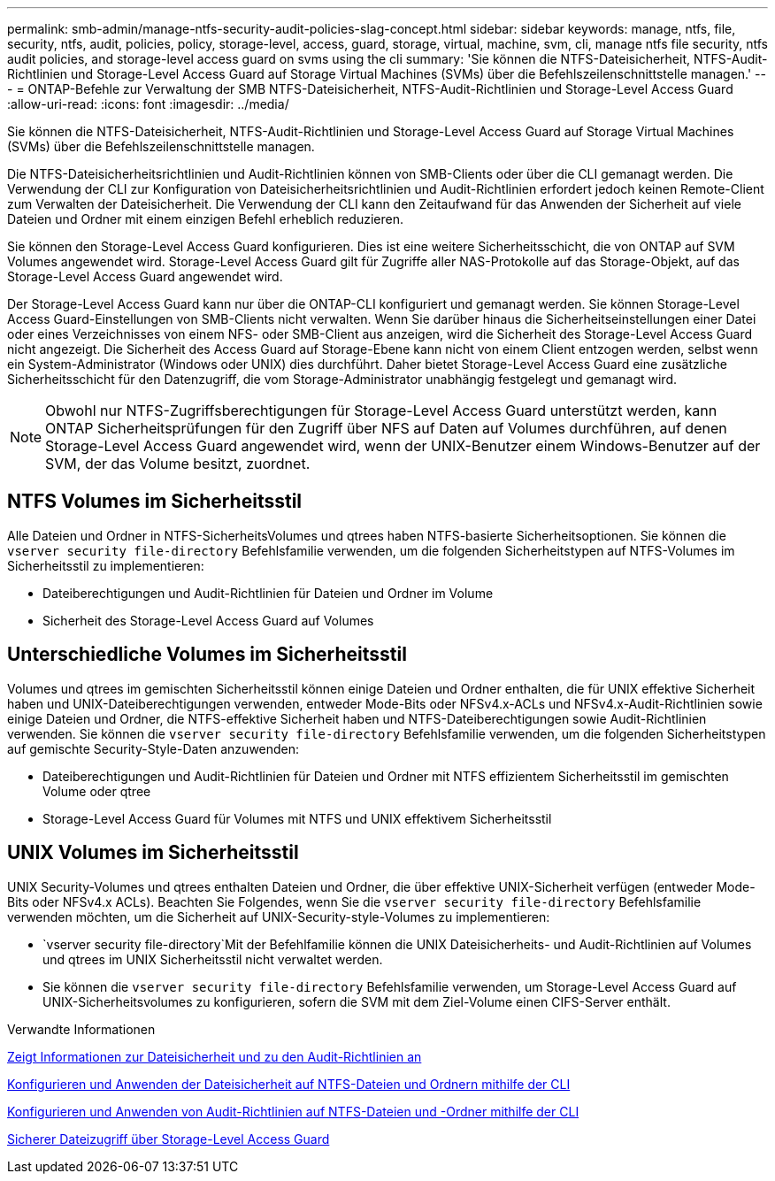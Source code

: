 ---
permalink: smb-admin/manage-ntfs-security-audit-policies-slag-concept.html 
sidebar: sidebar 
keywords: manage, ntfs, file, security, ntfs, audit, policies, policy, storage-level, access, guard, storage, virtual, machine, svm, cli, manage ntfs file security, ntfs audit policies, and storage-level access guard on svms using the cli 
summary: 'Sie können die NTFS-Dateisicherheit, NTFS-Audit-Richtlinien und Storage-Level Access Guard auf Storage Virtual Machines (SVMs) über die Befehlszeilenschnittstelle managen.' 
---
= ONTAP-Befehle zur Verwaltung der SMB NTFS-Dateisicherheit, NTFS-Audit-Richtlinien und Storage-Level Access Guard
:allow-uri-read: 
:icons: font
:imagesdir: ../media/


[role="lead"]
Sie können die NTFS-Dateisicherheit, NTFS-Audit-Richtlinien und Storage-Level Access Guard auf Storage Virtual Machines (SVMs) über die Befehlszeilenschnittstelle managen.

Die NTFS-Dateisicherheitsrichtlinien und Audit-Richtlinien können von SMB-Clients oder über die CLI gemanagt werden. Die Verwendung der CLI zur Konfiguration von Dateisicherheitsrichtlinien und Audit-Richtlinien erfordert jedoch keinen Remote-Client zum Verwalten der Dateisicherheit. Die Verwendung der CLI kann den Zeitaufwand für das Anwenden der Sicherheit auf viele Dateien und Ordner mit einem einzigen Befehl erheblich reduzieren.

Sie können den Storage-Level Access Guard konfigurieren. Dies ist eine weitere Sicherheitsschicht, die von ONTAP auf SVM Volumes angewendet wird. Storage-Level Access Guard gilt für Zugriffe aller NAS-Protokolle auf das Storage-Objekt, auf das Storage-Level Access Guard angewendet wird.

Der Storage-Level Access Guard kann nur über die ONTAP-CLI konfiguriert und gemanagt werden. Sie können Storage-Level Access Guard-Einstellungen von SMB-Clients nicht verwalten. Wenn Sie darüber hinaus die Sicherheitseinstellungen einer Datei oder eines Verzeichnisses von einem NFS- oder SMB-Client aus anzeigen, wird die Sicherheit des Storage-Level Access Guard nicht angezeigt. Die Sicherheit des Access Guard auf Storage-Ebene kann nicht von einem Client entzogen werden, selbst wenn ein System-Administrator (Windows oder UNIX) dies durchführt. Daher bietet Storage-Level Access Guard eine zusätzliche Sicherheitsschicht für den Datenzugriff, die vom Storage-Administrator unabhängig festgelegt und gemanagt wird.


NOTE: Obwohl nur NTFS-Zugriffsberechtigungen für Storage-Level Access Guard unterstützt werden, kann ONTAP Sicherheitsprüfungen für den Zugriff über NFS auf Daten auf Volumes durchführen, auf denen Storage-Level Access Guard angewendet wird, wenn der UNIX-Benutzer einem Windows-Benutzer auf der SVM, der das Volume besitzt, zuordnet.



== NTFS Volumes im Sicherheitsstil

Alle Dateien und Ordner in NTFS-SicherheitsVolumes und qtrees haben NTFS-basierte Sicherheitsoptionen. Sie können die `vserver security file-directory` Befehlsfamilie verwenden, um die folgenden Sicherheitstypen auf NTFS-Volumes im Sicherheitsstil zu implementieren:

* Dateiberechtigungen und Audit-Richtlinien für Dateien und Ordner im Volume
* Sicherheit des Storage-Level Access Guard auf Volumes




== Unterschiedliche Volumes im Sicherheitsstil

Volumes und qtrees im gemischten Sicherheitsstil können einige Dateien und Ordner enthalten, die für UNIX effektive Sicherheit haben und UNIX-Dateiberechtigungen verwenden, entweder Mode-Bits oder NFSv4.x-ACLs und NFSv4.x-Audit-Richtlinien sowie einige Dateien und Ordner, die NTFS-effektive Sicherheit haben und NTFS-Dateiberechtigungen sowie Audit-Richtlinien verwenden. Sie können die `vserver security file-directory` Befehlsfamilie verwenden, um die folgenden Sicherheitstypen auf gemischte Security-Style-Daten anzuwenden:

* Dateiberechtigungen und Audit-Richtlinien für Dateien und Ordner mit NTFS effizientem Sicherheitsstil im gemischten Volume oder qtree
* Storage-Level Access Guard für Volumes mit NTFS und UNIX effektivem Sicherheitsstil




== UNIX Volumes im Sicherheitsstil

UNIX Security-Volumes und qtrees enthalten Dateien und Ordner, die über effektive UNIX-Sicherheit verfügen (entweder Mode-Bits oder NFSv4.x ACLs). Beachten Sie Folgendes, wenn Sie die `vserver security file-directory` Befehlsfamilie verwenden möchten, um die Sicherheit auf UNIX-Security-style-Volumes zu implementieren:

*  `vserver security file-directory`Mit der Befehlfamilie können die UNIX Dateisicherheits- und Audit-Richtlinien auf Volumes und qtrees im UNIX Sicherheitsstil nicht verwaltet werden.
* Sie können die `vserver security file-directory` Befehlsfamilie verwenden, um Storage-Level Access Guard auf UNIX-Sicherheitsvolumes zu konfigurieren, sofern die SVM mit dem Ziel-Volume einen CIFS-Server enthält.


.Verwandte Informationen
xref:display-file-security-audit-policies-concept.adoc[Zeigt Informationen zur Dateisicherheit und zu den Audit-Richtlinien an]

xref:create-ntfs-security-descriptor-file-task.adoc[Konfigurieren und Anwenden der Dateisicherheit auf NTFS-Dateien und Ordnern mithilfe der CLI]

xref:configure-apply-audit-policies-ntfs-files-folders-task.adoc[Konfigurieren und Anwenden von Audit-Richtlinien auf NTFS-Dateien und -Ordner mithilfe der CLI]

xref:secure-file-access-storage-level-access-guard-concept.adoc[Sicherer Dateizugriff über Storage-Level Access Guard]
